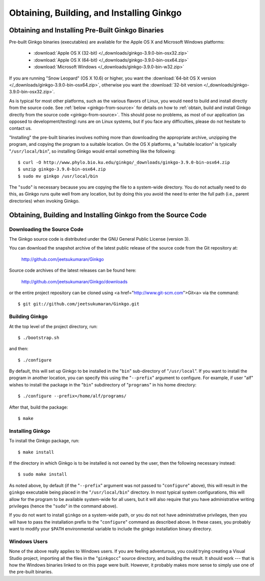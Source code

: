 ******************************************
Obtaining, Building, and Installing Ginkgo
******************************************

Obtaining and Installing Pre-Built Ginkgo Binaries
==================================================

Pre-built Ginkgo binaries (executables) are available for the Apple OS X and Microsoft Windows platforms:

    * :download:`Apple OS X (32-bit) </_downloads/ginkgo-3.9.0-bin-osx32.zip>`
    * :download:`Apple OS X (64-bit) </_downloads/ginkgo-3.9.0-bin-osx64.zip>`
    * :download:`Microsoft Windows </_downloads/ginkgo-3.9.0-bin-w32.zip>`

If you are running "Snow Leopard" (OS X 10.6) or higher, you want the :download:`64-bit OS X version </_downloads/ginkgo-3.9.0-bin-osx64.zip>`, otherwise you want the :download:`32-bit version </_downloads/ginkgo-3.9.0-bin-osx32.zip>`.

As is typical for most other platforms, such as the various flavors of Linux, you would need to build and install directly from the source code.
See :ref:`below <ginkgo-from-source>` for details on how to :ref:`obtain, build and install Ginkgo directly from the source code <ginkgo-from-source>`.
This should pose no problems, as most of our application (as opposed to development/testing) runs are on Linux systems, but if you face any difficulties, please do not hesitate to contact us.

"Installing" the pre-built binaries involves nothing more than downloading the appropriate archive, unzipping the program, and copying the program to a suitable location.
On the OS X platforms, a "suitable location" is typically "``/usr/local/bin``", so installing Ginkgo would entail something like the following::

    $ curl -O http://www.phylo.bio.ku.edu/ginkgo/_downloads/ginkgo-3.9.0-bin-osx64.zip
    $ unzip ginkgo-3.9.0-bin-osx64.zip
    $ sudo mv ginkgo /usr/local/bin

The "``sudo``" is necessary because you are copying the file to a system-wide directory.
You do not actually need to do this, as Ginkgo runs quite well from any location, but by doing this you avoid the need to enter the full path (i.e., parent directories) when invoking Ginkgo.

.. _ginkgo-from-source:

Obtaining, Building and Installing Ginkgo from the Source Code
==============================================================

Downloading the Source Code
---------------------------

The Ginkgo source code is distributed under the GNU General Public License (version 3).

You can download the snapshot archive of the latest public release of the source code from the Git repository at:

    http://github.com/jeetsukumaran/Ginkgo

Source code archives of the latest releases can be found here:

    http://github.com/jeetsukumaran/Ginkgo/downloads

or the entire project repository can be cloned using <a href="http://www.git-scm.com">Git<a> via the command::

    $ git git://github.com/jeetsukumaran/Ginkgo.git

Building Ginkgo
---------------

At the top level of the project directory, run::

    $ ./bootstrap.sh

and then::

    $ ./configure

By default, this will set up Ginkgo to be installed in the "``bin``" sub-directory of "``/usr/local``".
If you want to install the program in another location, you can specify this using the "``--prefix``" argument to configure.
For example, if user "alf" wishes to install the package in the "``bin``" subdirectory of "``programs``" in his home directory::

    $ ./configure --prefix=/home/alf/programs/

After that, build the package::

    $ make

Installing Ginkgo
-----------------

To install the Ginkgo package, run::

    $ make install

If the directory in which Ginkgo is to be installed is not owned by the user, then the following necessary instead::

    $ sudo make install

As noted above, by default (if the "``--prefix``" argument was not passed to "``configure``" above), this will result in the ``ginkgo`` executable being placed in the "``/usr/local/bin``" directory.
In most typical system configurations, this will allow for the program to be available system-wide for all users, but it will also require that you have administrative writing privileges (hence the "``sudo``" in the command above).

If you do not want to install ``ginkgo`` on a system-wide path, or you do not not have administrative privileges, then you will have to pass the installation prefix to the "``configure``" command as described above.
In these cases, you probably want to modify your ``$PATH`` environmental variable to include the ginkgo installation binary directory.

Windows Users
-------------

None of the above really applies to Windows users.
If you are feeling adventurous, you could trying creating a Visual Studio project, importing all the files in the "``ginkgocc``" source directory, and building the result.
It should work --- that is how the Windows binaries linked to on this page were built.
However, it probably makes more sense to simply use one of the pre-built binaries.
